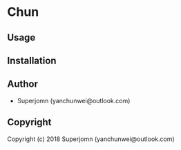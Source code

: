 * Chun 

** Usage

** Installation

** Author

+ Superjomn (yanchunwei@outlook.com)

** Copyright

Copyright (c) 2018 Superjomn (yanchunwei@outlook.com)

